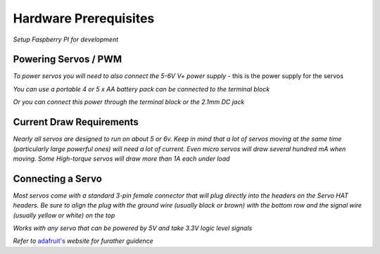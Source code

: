 Hardware Prerequisites
======================
*Setup Faspberry PI for development*

Powering Servos / PWM
**********************

*To power servos you will need to also connect the 5-6V V+ power supply*
- this is the power supply for the servos

*You can use a portable 4 or 5 x AA battery pack can be connected to the terminal block*

.. image:: https://cdn-learn.adafruit.com/assets/assets/000/052/354/medium640/adafruit_products_raspberry_pi_battpower.jpg?1521599717

*Or you can connect this power through the terminal block or the 2.1mm DC jack*

.. image:: https://cdn-learn.adafruit.com/assets/assets/000/052/353/medium640/adafruit_products_raspberry_pi_dcpower.jpg?1521599634

Current Draw Requirements
*************************

*Nearly all servos are designed to run on about 5 or 6v. Keep in mind that a lot of servos moving at the same time (particularly large powerful ones) will need a lot of current. Even micro servos will draw several hundred mA when moving. Some High-torque servos will draw more than 1A each under load*

Connecting a Servo
******************

*Most servos come with a standard 3-pin female connector that will plug directly into the headers on the Servo HAT headers. Be sure to align the plug with the ground wire (usually black or brown) with the bottom row and the signal wire (usually yellow or white) on the top*

*Works with any servo that can be powered by 5V and take 3.3V logic level signals*

.. image:: https://cdn-learn.adafruit.com/assets/assets/000/022/047/medium800/raspberry_pi_oneservo.jpg?1420231171

.. __: https://learn.adafruit.com/adafruit-16-channel-pwm-servo-hat-for-raspberry-pi/powering-servos
*Refer to* `adafruit's`__ *website for furather guidence*

